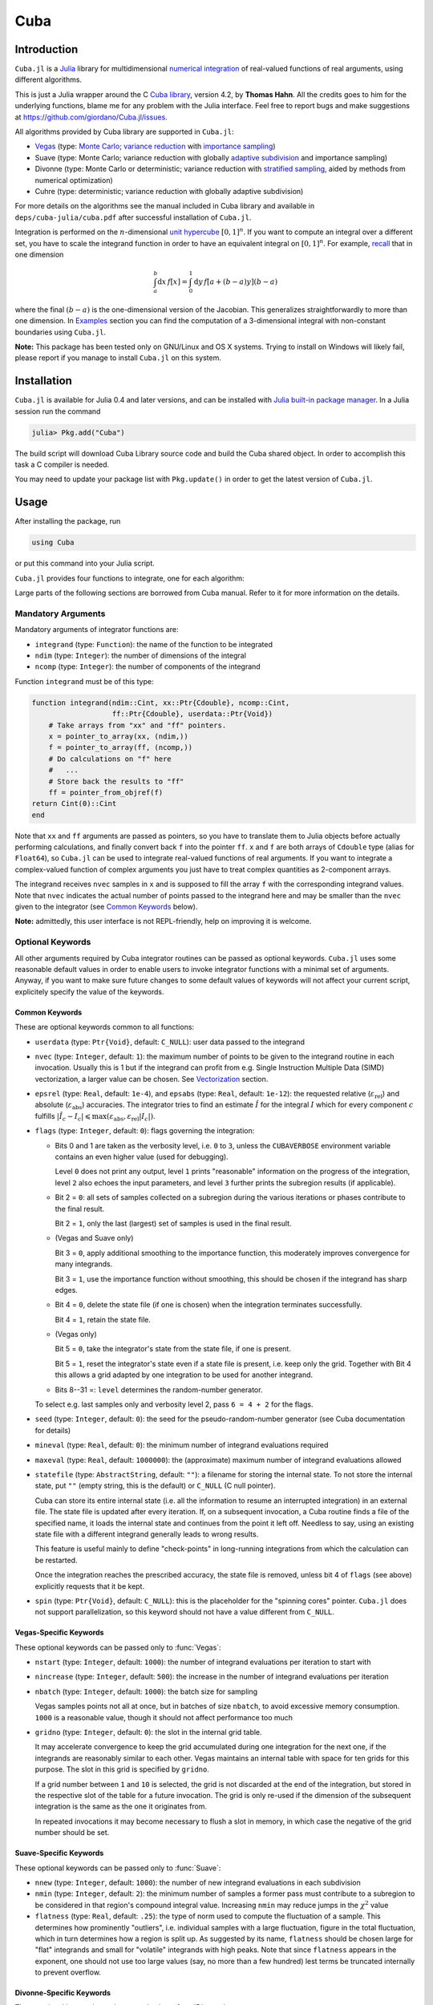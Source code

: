 Cuba
====

Introduction
------------

``Cuba.jl`` is a `Julia <http://julialang.org/>`__ library for multidimensional
`numerical integration <https://en.wikipedia.org/wiki/Numerical_integration>`__
of real-valued functions of real arguments, using different algorithms.

This is just a Julia wrapper around the C `Cuba library
<http://www.feynarts.de/cuba/>`__, version 4.2, by **Thomas Hahn**. All the
credits goes to him for the underlying functions, blame me for any problem with
the Julia interface. Feel free to report bugs and make suggestions at
https://github.com/giordano/Cuba.jl/issues.

All algorithms provided by Cuba library are supported in ``Cuba.jl``:

- `Vegas <https://en.wikipedia.org/wiki/VEGAS_algorithm>`__ (type: `Monte Carlo
  <https://en.wikipedia.org/wiki/Monte_Carlo_integration>`__; `variance
  reduction <https://en.wikipedia.org/wiki/Variance_reduction>`__ with
  `importance sampling <https://en.wikipedia.org/wiki/Importance_sampling>`__)
- Suave (type: Monte Carlo; variance reduction with globally `adaptive
  subdivision <https://en.wikipedia.org/wiki/Adaptive_quadrature>`__ and
  importance sampling)
- Divonne (type: Monte Carlo or deterministic; variance reduction with
  `stratified sampling <https://en.wikipedia.org/wiki/Stratified_sampling>`__,
  aided by methods from numerical optimization)
- Cuhre (type: deterministic; variance reduction with globally adaptive
  subdivision)

For more details on the algorithms see the manual included in Cuba library and
available in ``deps/cuba-julia/cuba.pdf`` after successful installation
of ``Cuba.jl``.

Integration is performed on the :math:`n`-dimensional `unit hypercube
<https://en.wikipedia.org/wiki/Hypercube>`__ :math:`[0, 1]^{n}`.  If you want to
compute an integral over a different set, you have to scale the integrand
function in order to have an equivalent integral on :math:`[0, 1]^{n}`.  For
example, `recall <https://en.wikipedia.org/wiki/Integration_by_substitution>`__
that in one dimension

.. math::  \int_{a}^{b} \mathrm{d}x\,f[x] = \int_{0}^{1} \mathrm{d}y\,f[a + (b - a) y] (b - a)

where the final :math:`(b - a)` is the one-dimensional version of the Jacobian.
This generalizes straightforwardly to more than one dimension.  In `Examples`_
section you can find the computation of a 3-dimensional integral with
non-constant boundaries using ``Cuba.jl``.

**Note:** This package has been tested only on GNU/Linux and OS X systems.
Trying to install on Windows will likely fail, please report if you manage to
install ``Cuba.jl`` on this system.

Installation
------------

``Cuba.jl`` is available for Julia 0.4 and later versions, and can be
installed with `Julia built-in package
manager <http://docs.julialang.org/en/stable/manual/packages/>`__. In a
Julia session run the command

.. code-block:: julia

    julia> Pkg.add("Cuba")

The build script will download Cuba Library source code and build the Cuba
shared object.  In order to accomplish this task a C compiler is needed.

You may need to update your package list with ``Pkg.update()`` in order
to get the latest version of ``Cuba.jl``.

Usage
-----

After installing the package, run

.. code-block:: julia

    using Cuba

or put this command into your Julia script.

``Cuba.jl`` provides four functions to integrate, one for each algorithm:

.. function:: Vegas(integrand, ndim, ncomp[, keywords...])
.. function:: Suave(integrand, ndim, ncomp[, keywords...])
.. function:: Divonne(integrand, ndim, ncomp[, keywords...])
.. function:: Cuhre(integrand, ndim, ncomp[, keywords...])

Large parts of the following sections are borrowed from Cuba manual.  Refer to
it for more information on the details.

Mandatory Arguments
'''''''''''''''''''

Mandatory arguments of integrator functions are:

- ``integrand`` (type: ``Function``): the name of the function to be integrated
- ``ndim`` (type: ``Integer``): the number of dimensions of the integral
- ``ncomp`` (type: ``Integer``): the number of components of the integrand

Function ``integrand`` must be of this type:

.. code-block:: julia

    function integrand(ndim::Cint, xx::Ptr{Cdouble}, ncomp::Cint,
                       ff::Ptr{Cdouble}, userdata::Ptr{Void})
        # Take arrays from "xx" and "ff" pointers.
        x = pointer_to_array(xx, (ndim,))
        f = pointer_to_array(ff, (ncomp,))
        # Do calculations on "f" here
        #   ...
        # Store back the results to "ff"
        ff = pointer_from_objref(f)
    return Cint(0)::Cint
    end

Note that ``xx`` and ``ff`` arguments are passed as pointers, so you have to
translate them to Julia objects before actually performing calculations, and
finally convert back ``f`` into the pointer ``ff``.  ``x`` and ``f`` are both
arrays of ``Cdouble`` type (alias for ``Float64``), so ``Cuba.jl`` can be used
to integrate real-valued functions of real arguments.  If you want to integrate
a complex-valued function of complex arguments you just have to treat complex
quantities as 2-component arrays.

The integrand receives ``nvec`` samples in ``x`` and is supposed to fill the
array ``f`` with the corresponding integrand values.  Note that ``nvec``
indicates the actual number of points passed to the integrand here and may be
smaller than the ``nvec`` given to the integrator (see `Common Keywords`_
below).

**Note:** admittedly, this user interface is not REPL-friendly, help on
improving it is welcome.

Optional Keywords
'''''''''''''''''

All other arguments required by Cuba integrator routines can be passed as
optional keywords.  ``Cuba.jl`` uses some reasonable default values in order to
enable users to invoke integrator functions with a minimal set of arguments.
Anyway, if you want to make sure future changes to some default values of
keywords will not affect your current script, explicitely specify the value of
the keywords.

Common Keywords
~~~~~~~~~~~~~~~

These are optional keywords common to all functions:

- ``userdata`` (type: ``Ptr{Void}``, default: ``C_NULL``): user data passed to
  the integrand
- ``nvec`` (type: ``Integer``, default: ``1``): the maximum number of points to
  be given to the integrand routine in each invocation.  Usually this is 1 but
  if the integrand can profit from e.g. Single Instruction Multiple Data (SIMD)
  vectorization, a larger value can be chosen.  See `Vectorization`_ section.
- ``epsrel`` (type: ``Real``, default: ``1e-4``), and ``epsabs`` (type:
  ``Real``, default: ``1e-12``): the requested relative
  (:math:`\varepsilon_{\text{rel}}`) and absolute
  (:math:`\varepsilon_{\text{abs}}`) accuracies.  The integrator tries to find
  an estimate :math:`\hat{I}` for the integral :math:`I` which for every
  component :math:`c` fulfills :math:`|\hat{I}_c - I_c|\leqslant
  \max(\varepsilon_{\text{abs}}, \varepsilon_{\text{rel}} |I_c|)`.
- ``flags`` (type: ``Integer``, default: ``0``): flags governing the integration:

  - Bits 0 and 1 are taken as the verbosity level, i.e. ``0`` to ``3``, unless
    the ``CUBAVERBOSE`` environment variable contains an even higher value (used
    for debugging).

    Level ``0`` does not print any output, level ``1`` prints "reasonable"
    information on the progress of the integration, level ``2`` also echoes the
    input parameters, and level ``3`` further prints the subregion results (if
    applicable).
  - Bit 2 = ``0``: all sets of samples collected on a subregion during the
    various iterations or phases contribute to the final result.

    Bit 2 = ``1``, only the last (largest) set of samples is used in the final
    result.
  - (Vegas and Suave only)

    Bit 3 = ``0``, apply additional smoothing to the importance function, this
    moderately improves convergence for many integrands.

    Bit 3 = ``1``, use the importance function without smoothing, this should be
    chosen if the integrand has sharp edges.
  - Bit 4 = ``0``, delete the state file (if one is chosen) when the integration
    terminates successfully.

    Bit 4 = ``1``, retain the state file.
  - (Vegas only)

    Bit 5 = ``0``, take the integrator's state from the state file, if one is
    present.

    Bit 5 = ``1``, reset the integrator's state even if a state file is present,
    i.e. keep only the grid.  Together with Bit 4 this allows a grid adapted by
    one integration to be used for another integrand.
  - Bits 8--31 =: ``level`` determines the random-number generator.

  To select e.g. last samples only and verbosity level 2, pass ``6 = 4 + 2`` for
  the flags.

- ``seed`` (type: ``Integer``, default: ``0``): the seed for the
  pseudo-random-number generator (see Cuba documentation for details)
- ``mineval`` (type: ``Real``, default: ``0``): the minimum number of integrand
  evaluations required
- ``maxeval`` (type: ``Real``, default: ``1000000``): the (approximate) maximum
  number of integrand evaluations allowed
- ``statefile`` (type: ``AbstractString``, default: ``""``): a filename for
  storing the internal state.  To not store the internal state, put ``""``
  (empty string, this is the default) or ``C_NULL`` (C null pointer).

  Cuba can store its entire internal state (i.e. all the information to resume
  an interrupted integration) in an external file.  The state file is updated
  after every iteration.  If, on a subsequent invocation, a Cuba routine finds a
  file of the specified name, it loads the internal state and continues from the
  point it left off.  Needless to say, using an existing state file with a
  different integrand generally leads to wrong results.

  This feature is useful mainly to define "check-points" in long-running
  integrations from which the calculation can be restarted.

  Once the integration reaches the prescribed accuracy, the state file is
  removed, unless bit 4 of ``flags`` (see above) explicitly requests that it be
  kept.

- ``spin`` (type: ``Ptr{Void}``, default: ``C_NULL``): this is the placeholder
  for the "spinning cores" pointer.  ``Cuba.jl`` does not support
  parallelization, so this keyword should not have a value different from
  ``C_NULL``.


Vegas-Specific Keywords
~~~~~~~~~~~~~~~~~~~~~~~

These optional keywords can be passed only to :func:`Vegas`:

- ``nstart`` (type: ``Integer``, default: ``1000``): the number of integrand
  evaluations per iteration to start with
- ``nincrease`` (type: ``Integer``, default: ``500``): the increase in the
  number of integrand evaluations per iteration
- ``nbatch`` (type: ``Integer``, default: ``1000``): the batch size for sampling

  Vegas samples points not all at once, but in batches of size ``nbatch``, to
  avoid excessive memory consumption.  ``1000`` is a reasonable value, though it
  should not affect performance too much
- ``gridno`` (type: ``Integer``, default: ``0``): the slot in the internal grid table.

  It may accelerate convergence to keep the grid accumulated during one
  integration for the next one, if the integrands are reasonably similar to each
  other.  Vegas maintains an internal table with space for ten grids for this
  purpose.  The slot in this grid is specified by ``gridno``.

  If a grid number between ``1`` and ``10`` is selected, the grid is not
  discarded at the end of the integration, but stored in the respective slot of
  the table for a future invocation.  The grid is only re-used if the dimension
  of the subsequent integration is the same as the one it originates from.

  In repeated invocations it may become necessary to flush a slot in memory, in
  which case the negative of the grid number should be set.

Suave-Specific Keywords
~~~~~~~~~~~~~~~~~~~~~~~

These optional keywords can be passed only to :func:`Suave`:

- ``nnew`` (type: ``Integer``, default: ``1000``): the number of new integrand
  evaluations in each subdivision
- ``nmin`` (type: ``Integer``, default: ``2``): the minimum number of samples a
  former pass must contribute to a subregion to be considered in that region's
  compound integral value.  Increasing ``nmin`` may reduce jumps in the
  :math:`\chi^2` value
- ``flatness`` (type: ``Real``, default: ``.25``): the type of norm used to
  compute the fluctuation of a sample.  This determines how prominently
  "outliers", i.e. individual samples with a large fluctuation, figure in the
  total fluctuation, which in turn determines how a region is split up.  As
  suggested by its name, ``flatness`` should be chosen large for "flat"
  integrands and small for "volatile" integrands with high peaks.  Note that
  since ``flatness`` appears in the exponent, one should not use too large
  values (say, no more than a few hundred) lest terms be truncated internally to
  prevent overflow.

Divonne-Specific Keywords
~~~~~~~~~~~~~~~~~~~~~~~~~

These optional keywords can be passed only to :func:`Divonne`:

- ``key1`` (type: ``Integer``, default: ``47``): determines sampling in the
  partitioning phase: ``key1`` :math:`= 7, 9, 11, 13` selects the cubature rule
  of degree ``key1``.  Note that the degree-11 rule is available only in 3
  dimensions, the degree-13 rule only in 2 dimensions.

  For other values of ``key1``, a quasi-random sample of :math:`n_1 =
  |\verb|key1||` points is used, where the sign of ``key1`` determines the type
  of sample,

  - ``key1`` :math:`> 0`, use a Korobov quasi-random sample,
  - ``key1`` :math:`< 0`, use a "standard" sample (a Sobol quasi-random sample
    if ``seed`` :math:`= 0`, otherwise a pseudo-random sample).

  - ``key2`` (type: ``Integer``, default: ``1``): determines sampling in the
    final integration phase:

    ``key2`` :math:`= 7, 9, 11, 13` selects the cubature rule of degree ``key2``.
    Note that the degree-11 rule is available only in 3 dimensions, the
    degree-13 rule only in 2 dimensions.

    For other values of ``key2``, a quasi-random sample is used, where the sign
    of ``key2`` determines the type of sample,

    - ``key2`` :math:`> 0`, use a Korobov quasi-random sample,
    - ``key2`` :math:`< 0`, use a "standard" sample (see description of ``key1``
      above),

    and :math:`n_2 = |\verb|key2||` determines the number of points,

    - :math:`n_2\geqslant 40`, sample :math:`n_2` points,
    - :math:`n_2 < 40`, sample :math:`n_2\,n_{\text{need}}` points, where
      :math:`n_{\text{need}}` is the number of points needed to reach the
      prescribed accuracy, as estimated by Divonne from the results of the
      partitioning phase

- ``key3`` (type: ``Integer``, default: ``1``): sets the strategy for the
  refinement phase:

  ``key3`` :math:`= 0`, do not treat the subregion any further.

  ``key3`` :math:`= 1`, split the subregion up once more.

  Otherwise, the subregion is sampled a third time with ``key3`` specifying the
  sampling parameters exactly as ``key2`` above.

- ``maxpass`` (type: ``Integer``, default: ``5``): controls the thoroughness of
  the partitioning phase: The partitioning phase terminates when the estimated
  total number of integrand evaluations (partitioning plus final integration)
  does not decrease for ``maxpass`` successive iterations.

  A decrease in points generally indicates that Divonne discovered new
  structures of the integrand and was able to find a more effective
  partitioning.  ``maxpass`` can be understood as the number of "safety"
  iterations that are performed before the partition is accepted as final and
  counting consequently restarts at zero whenever new structures are found.

- ``border`` (type: ``Real``, default: ``0.``): the width of the border of the
  integration region.  Points falling into this border region will not be
  sampled directly, but will be extrapolated from two samples from the interior.
  Use a non-zero ``border`` if the integrand function cannot produce values
  directly on the integration boundary
- ``maxchisq`` (type: ``Real``, default: ``10.``): the :math:`\chi^2` value a
  single subregion is allowed to have in the final integration phase.  Regions
  which fail this :math:`\chi^2` test and whose sample averages differ by more
  than ``mindeviation`` move on to the refinement phase.
- ``mindeviation`` (type: ``Real``, default: ``0.25``): a bound, given as the
  fraction of the requested error of the entire integral, which determines
  whether it is worthwhile further examining a region that failed the
  :math:`\chi^2` test.  Only if the two sampling averages obtained for the
  region differ by more than this bound is the region further treated.
- ``ngiven`` (type: ``Integer``, default: ``0``): the number of points in the
  ``xgiven`` array
- ``ldxgiven`` (type: ``Integer``, default: ``0``): the leading dimension of
  ``xgiven``, i.e. the offset between one point and the next in memory
- ``xgiven`` (type: ``AbstractArray{Real}``, default: ``zeros(typeof(0.0),
  ldxgiven, ngiven)``): a list of points where the integrand might have peaks.
  Divonne will consider these points when partitioning the integration region.
  The idea here is to help the integrator find the extrema of the integrand in
  the presence of very narrow peaks.  Even if only the approximate location of
  such peaks is known, this can considerably speed up convergence.
- ``nextra`` (type: ``Integer``, default: ``0``): the maximum number of extra
  points the peak-finder subroutine will return.  If ``nextra`` is zero,
  ``peakfinder`` is not called and an arbitrary object may be passed in its
  place, e.g. just 0
- ``peakfinder`` (type: ``Ptr{Void}``, default: ``C_NULL``): the peak-finder
  subroutine

Cuhre-Specific Keyword
~~~~~~~~~~~~~~~~~~~~~~

This optional keyword can be passed only to :func:`Cuhre`:

- ``key`` (type: ``Integer``, default: ``0``): chooses the basic integration rule:

  ``key`` :math:`= 7, 9, 11, 13` selects the cubature rule of degree ``key``.
  Note that the degree-11 rule is available only in 3 dimensions, the degree-13
  rule only in 2 dimensions.

  For other values, the default rule is taken, which is the degree-13 rule in 2
  dimensions, the degree-11 rule in 3 dimensions, and the degree-9 rule
  otherwise.

Output
''''''

The integrating functions :func:`Vegas`, :func:`Suave`, :func:`Divonne`, and
:func:`Cuhre` return the 6-tuple

.. code-block:: julia

    (integral, error, probability, neval, fail, nregions)

The first three terms of the tuple are arrays with length ``ncomp``, the last
three ones are scalars. In particular, if you assign the output of integrator
functions to the variable named ``result``, you can access the value of the
``i``-th component of the integral with ``result[1][i]`` and the associated
error with ``result[2][i]``.

- ``integral`` (type: ``Cdouble`` array with ``ncomp`` components): the integral
  of ``integrand`` over the unit hypercube
- ``error`` (type: ``Cdouble`` array with ``ncomp`` components): the presumed
  absolute error for each component of ``integral``
- ``prob`` (type: ``Cdouble`` array with ``ncomp`` components): the
  :math:`\chi^2` -probability (not the :math:`\chi^2` -value itself!) that
  ``error`` is not a reliable estimate of the true integration error.  To judge
  the reliability of the result expressed through ``prob``, remember that it is
  the null hypothesis that is tested by the :math:`\chi^2` test, which is that
  ``error`` `is` a reliable estimate.  In statistics, the null hypothesis may be
  rejected only if ``prob`` is fairly close to unity, say ``prob`` :math:`>.95`
- ``neval`` (type: ``Cint``): the actual number of integrand evaluations needed
- ``fail`` (type: ``Cint``): an error flag:

  - ``fail`` = ``0``, the desired accuracy was reached
  - ``fail`` = ``-1``, dimension out of range
  - ``fail`` > ``0``, the accuracy goal was not met within the allowed maximum
    number of integrand evaluations.  While Vegas, Suave, and Cuhre simply
    return ``1``, Divonne can estimate the number of points by which ``maxeval``
    needs to be increased to reach the desired accuracy and returns this value.

- ``nregions`` (type: ``Cint``): the actual number of subregions needed (always
  ``0`` in ``Vegas``)

Vectorization
-------------

Vectorization means evaluating the integrand function for several points at
once.  This is also known as Single Instruction Multiple Data (SIMD) paradigm
and is different from ordinary parallelization where independent threads are
executed concurrently.  It is usually possible to employ vectorization on top of
parallelization.

``Cuba.jl`` cannot automatically vectorize the integrand function, of course,
but it does pass (up to) ``nvec`` points per integrand call (`Common
Keywords`_).  This value need not correspond to the hardware vector length --
computing several points in one call can also make sense e.g. if the
computations have significant intermediate results in common.

A note for disambiguation: The ``nbatch`` argument of Vegas is related in
purpose but not identical to ``nvec``.  It internally partitions the sampling
done by Vegas but has no bearing on the number of points given to the integrand.
On the other hand, it it pointless to choose ``nvec`` > ``nbatch`` for Vegas.


Examples
--------

Consider the integral

.. math:: \int\limits_{\Omega} \boldsymbol{f}(x,y,z)\,\mathrm{d}x\,\mathrm{d}y\,\mathrm{d}z

where :math:`\Omega = [0, 1]^{3}` and

.. math:: \boldsymbol{f}(x,y,z) = \left(\sin(x)\cos(y)\exp(z), \,\exp(-(x^2 + y^2 +
	  z^2)), \,\frac{1}{1 - xyz}\right)

This is the Julia script you can use to compute the above integral

.. code-block:: julia

    using Cuba

    function integrand(ndim::Cint, xx::Ptr{Cdouble}, ncomp::Cint,
                       ff::Ptr{Cdouble}, userdata::Ptr{Void})
        x = pointer_to_array(xx, (ndim,))
        f = pointer_to_array(ff, (ncomp,))
        f[1] = sin(x[1])*cos(x[2])*exp(x[3])
        f[2] = exp(-(x[1]^2 + x[2]^2 + x[3]^2))
        f[3] = 1/(1 - x[1]*x[2]*x[3])
        ff = pointer_from_objref(f)
        return Cint(0)::Cint
    end

    result = Cuhre(integrand, 3, 3, epsabs=1e-12, epsrel=1e-10)
    println("Results of Cuba:")
    for i=1:3; println("Component $i: ", result[1][i], " ± ", result[2][i]); end
    println("Exact results:")
    println("Component 1: ", (e-1)*(1-cos(1))*sin(1))
    println("Component 2: ", (sqrt(pi)*erf(1)/2)^3)
    println("Component 3: ", zeta(3))

This is the output

::

    Results of Cuba:
    Component 1: 0.6646696797813739 ± 1.0050367631018485e-13
    Component 2: 0.4165383858806454 ± 2.932866749838454e-11
    Component 3: 1.2020569031649702 ± 1.1958522385908214e-10
    Exact results:
    Component 1: 0.6646696797813771
    Component 2: 0.41653838588663805
    Component 3: 1.2020569031595951

Now consider the integral

.. math:: \int_{-y}^{y}\int_{0}^{z}\int_{0}^{\pi} \cos(x)\sin(y)\exp(z)\,\mathrm{d}x\,\mathrm{d}y\,\mathrm{d}z

By applying the substitution rule repeatedly, you can scale the integrand
function and get this equivalent integral over :math:`\Omega = [0, 1]^{3}`

.. math:: \int\limits_{\Omega} 2\pi^{3}yz^2 \cos(\pi yz(2x - 1)) \sin(\pi yz)
	  \exp(\pi z)\,\mathrm{d}x\,\mathrm{d}y\,\mathrm{d}z

that can be computed with ``Cuba.jl`` using the following Julia script

.. code-block:: julia

    using Cuba

    function integrand(ndim::Cint, xx::Ptr{Cdouble}, ncomp::Cint,
                       ff::Ptr{Cdouble}, userdata::Ptr{Void})
        x = pointer_to_array(xx, (ndim,))
        f = pointer_to_array(ff, (ncomp,))
        f[1] = 2pi^3*x[2]*x[3]^2*cos(pi*x[2]*x[3]*(2*x[1] - 1.0))*
               sin(pi*x[2]*x[3])*exp(pi*x[3])
        ff = pointer_from_objref(f)
        return Cint(0)::Cint
    end

    result = Cuhre(integrand, 3, 1, epsabs=1e-12, epsrel=1e-10)
    println("Result of Cuba: ", result[1][1], " ± ", result[2][1])
    println("Exact result:   ", pi*e^pi - (4e^pi - 4)/5)

This is the output

::

    Result of Cuba: 54.98607586826157 ± 5.460606521639899e-9
    Exact result:   54.98607586789537


Performance
-----------

``Cuba.jl`` cannot (yet?) take advantage of parallelization capabilities of Cuba
Library. Nonetheless, it has performances comparable with (if not slightly
better than) an equivalent native C code based on Cuba library when
``CUBACORES`` environment variable is set to ``0`` (i.e., multithreading is
disabled). The following is the result of running the benchmark present in
``test`` directory on a 64-bit GNU/Linux system running Julia 0.4.  The C
benchmark code has been built with GCC 5.3.1.

::

    $ CUBACORES=0 julia -e 'cd(Pkg.dir("Cuba")); include("test/benchmark.jl")'
      [...]
    INFO: Performance of Cuba.jl:
      0.338188 seconds (6.05 M allocations: 184.480 MB, 2.55% gc time)
      0.659029 seconds (6.00 M allocations: 183.107 MB, 1.21% gc time)
      0.384740 seconds (6.00 M allocations: 183.165 MB, 1.99% gc time)
      0.304015 seconds (6.00 M allocations: 183.129 MB, 2.86% gc time)
    INFO: Performance of Cuba C Library:
      0.346084 seconds (Vegas)
      0.661870 seconds (Suave)
      0.378409 seconds (Divonne)
      0.306150 seconds (Cuhre)

Of course, a native C code making use of Cuba Library outperforms
``Cuba.jl`` when higher values of ``CUBACORES`` are used, for example:

::

    $ CUBACORES=1 julia -e 'cd(Pkg.dir("Cuba")); include("test/benchmark.jl")'
      [...]
    INFO: Performance of Cuba.jl:
      0.341448 seconds (6.05 M allocations: 184.480 MB, 2.60% gc time)
      0.660508 seconds (6.00 M allocations: 183.107 MB, 1.19% gc time)
      0.384731 seconds (6.00 M allocations: 183.165 MB, 2.01% gc time)
      0.302969 seconds (6.00 M allocations: 183.129 MB, 2.88% gc time)
    INFO: Performance of Cuba C Library:
      0.119161 seconds (Vegas)
      0.608906 seconds (Suave)
      0.156459 seconds (Divonne)
      0.085269 seconds (Cuhre)

``Cuba.jl`` internally fixes ``CUBACORES`` to 0 in order to prevent from
forking ``julia`` processes that would only slow down calculations
eating up the memory, without actually taking advantage of concurrency.
Furthemore, without this measure, adding more Julia processes with
``addprocs()`` would only make the program segfault.

Related projects
----------------

Another Julia package for multidimenensional numerical integration is
available: `Cubature.jl <https://github.com/stevengj/Cubature.jl>`__, by
Steven G. Johnson. Differently from ``Cuba.jl``, this works on
GNU/Linux, OS X and Windows as well.

License
-------

The Cuba.jl package is licensed under the GNU Lesser General Public License, the
same as `Cuba library <http://www.feynarts.de/cuba/>`__.  The original author is
Mosè Giordano.

Credits
-------

If you use this library for your work, please credit Thomas Hahn.  Citable
papers about Cuba Library:

- Hahn, T. 2005, Computer Physics Communications, 168, 78.
  DOI:`10.1016/j.cpc.2005.01.010
  <http://dx.doi.org/10.1016/j.cpc.2005.01.010>`__.  arXiv:`hep-ph/0404043
  <http://arxiv.org/abs/hep-ph/0404043>`__.  Bibcode:`2005CoPhC.168...78H
  <http://adsabs.harvard.edu/abs/2005CoPhC.168...78H>`__.
- Hahn, T. 2015, Journal of Physics Conference Series, 608, 012066.
  DOI:`10.1088/1742-6596/608/1/012066
  <http://dx.doi.org/10.1088/1742-6596/608/1/012066>`__.  arXiv:`1408.6373
  <http://arxiv.org/abs/1408.6373>`__.  Bibcode:`2015JPhCS.608a2066H
  <http://adsabs.harvard.edu/abs/2015JPhCS.608a2066H>`__.
